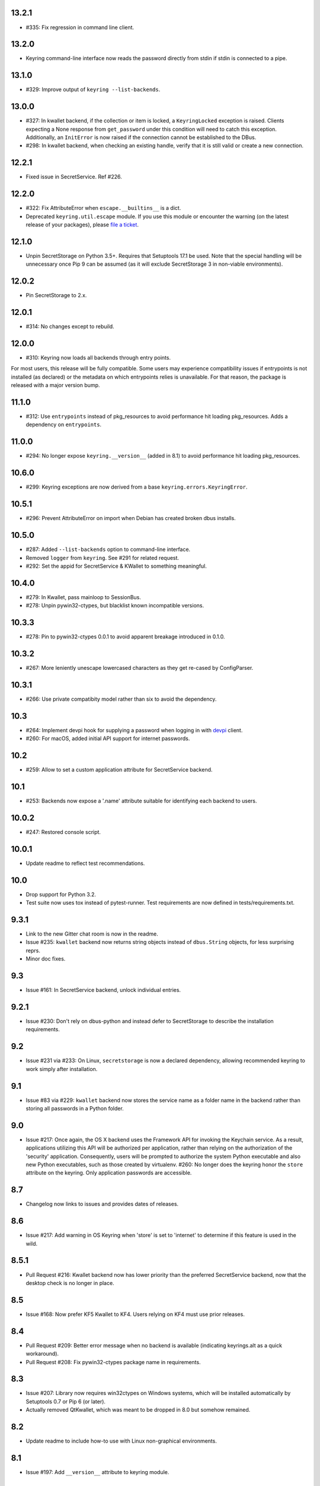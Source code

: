 13.2.1
------

* #335: Fix regression in command line client.

13.2.0
------

* Keyring command-line interface now reads the password
  directly from stdin if stdin is connected to a pipe.

13.1.0
------

* #329: Improve output of ``keyring --list-backends``.

13.0.0
------

* #327: In kwallet backend, if the collection or item is
  locked, a ``KeyringLocked`` exception is raised. Clients
  expecting a None response from ``get_password`` under
  this condition will need to catch this exception.
  Additionally, an ``InitError`` is now raised if the
  connection cannot be established to the DBus.

* #298: In kwallet backend, when checking an existing
  handle, verify that it is still valid or create a new
  connection.

12.2.1
------

* Fixed issue in SecretService. Ref #226.

12.2.0
------

* #322: Fix AttributeError when ``escape.__builtins__``
  is a dict.

* Deprecated ``keyring.util.escape`` module. If you use
  this module or encounter the warning (on the latest
  release of your packages), please `file a ticket
  <https://github.com/jaraco/keyring/issues/new>`_.

12.1.0
------

* Unpin SecretStorage on Python 3.5+. Requires that
  Setuptools 17.1 be used. Note that the special
  handling will be unnecessary once Pip 9 can be
  assumed (as it will exclude SecretStorage 3 in
  non-viable environments).

12.0.2
------

* Pin SecretStorage to 2.x.

12.0.1
------

* #314: No changes except to rebuild.

12.0.0
------

* #310: Keyring now loads all backends through entry
  points.

For most users, this release will be fully compatible. Some
users may experience compatibility issues if entrypoints is
not installed (as declared) or the metadata on which entrypoints
relies is unavailable. For that reason, the package is released
with a major version bump.

11.1.0
------

* #312: Use ``entrypoints`` instead of pkg_resources to
  avoid performance hit loading pkg_resources. Adds
  a dependency on ``entrypoints``.

11.0.0
------

* #294: No longer expose ``keyring.__version__`` (added
  in 8.1) to avoid performance hit loading pkg_resources.

10.6.0
------

* #299: Keyring exceptions are now derived from a base
  ``keyring.errors.KeyringError``.

10.5.1
------

* #296: Prevent AttributeError on import when Debian has
  created broken dbus installs.

10.5.0
------

* #287: Added ``--list-backends`` option to
  command-line interface.

* Removed ``logger`` from ``keyring``. See #291 for related
  request.

* #292: Set the appid for SecretService & KWallet to
  something meaningful.

10.4.0
------

* #279: In Kwallet, pass mainloop to SessionBus.

* #278: Unpin pywin32-ctypes, but blacklist known
  incompatible versions.

10.3.3
------

* #278: Pin to pywin32-ctypes 0.0.1 to avoid apparent
  breakage introduced in 0.1.0.

10.3.2
------

* #267: More leniently unescape lowercased characters as
  they get re-cased by ConfigParser.

10.3.1
------

* #266: Use private compatibity model rather than six to
  avoid the dependency.

10.3
----

* #264: Implement devpi hook for supplying a password when
  logging in with `devpi <https://pypi.org/project/devpi>`_
  client.

* #260: For macOS, added initial API support for internet
  passwords.

10.2
----

* #259: Allow to set a custom application attribute for
  SecretService backend.

10.1
----

* #253: Backends now expose a '.name' attribute suitable
  for identifying each backend to users.

10.0.2
-----

* #247: Restored console script.

10.0.1
------

* Update readme to reflect test recommendations.

10.0
----

* Drop support for Python 3.2.
* Test suite now uses tox instead of pytest-runner.
  Test requirements are now defined in tests/requirements.txt.

9.3.1
-----

* Link to the new Gitter chat room is now in the
  readme.
* Issue #235: ``kwallet`` backend now returns
  string objects instead of ``dbus.String`` objects,
  for less surprising reprs.
* Minor doc fixes.

9.3
---

* Issue #161: In SecretService backend, unlock
  individual entries.

9.2.1
-----

* Issue #230: Don't rely on dbus-python and instead
  defer to SecretStorage to describe the installation
  requirements.

9.2
---

* Issue #231 via #233: On Linux, ``secretstorage``
  is now a declared dependency, allowing recommended
  keyring to work simply after installation.

9.1
---

* Issue #83 via #229: ``kwallet`` backend now stores
  the service name as a folder name in the backend rather
  than storing all passwords in a Python folder.

9.0
---

* Issue #217: Once again, the OS X backend uses the
  Framework API for invoking the Keychain service.
  As a result, applications utilizing this API will be
  authorized per application, rather than relying on the
  authorization of the 'security' application. Consequently,
  users will be prompted to authorize the system Python
  executable and also new Python executables, such as
  those created by virtualenv.
  #260: No longer does the keyring honor the ``store``
  attribute on the keyring. Only application passwords
  are accessible.

8.7
---

* Changelog now links to issues and provides dates of
  releases.

8.6
---

* Issue #217: Add warning in OS Keyring when 'store'
  is set to 'internet' to determine if this feature is
  used in the wild.

8.5.1
-----

* Pull Request #216: Kwallet backend now has lower
  priority than the preferred SecretService backend,
  now that the desktop check is no longer in place.

8.5
---

* Issue #168: Now prefer KF5 Kwallet to KF4. Users relying
  on KF4 must use prior releases.

8.4
---

* Pull Request #209: Better error message when no backend is
  available (indicating keyrings.alt as a quick workaround).
* Pull Request #208: Fix pywin32-ctypes package name in
  requirements.

8.3
---

* Issue #207: Library now requires win32ctypes on Windows
  systems, which will be installed automatically by
  Setuptools 0.7 or Pip 6 (or later).
* Actually removed QtKwallet, which was meant to be dropped in
  8.0 but somehow remained.

8.2
---

* Update readme to include how-to use with Linux
  non-graphical environments.

8.1
---

* Issue #197: Add ``__version__`` attribute to keyring module.

8.0
---

* Issue #117: Removed all but the preferred keyring backends
  for each of the major desktop platforms:

    - keyring.backends.kwallet.DBusKeyring
    - keyring.backends.OS_X.Keyring
    - keyring.backends.SecretService.Keyring
    - keyring.backends.Windows.WinVaultKeyring

  All other keyrings
  have been moved to a new package, `keyrings.alt
  <https://pypi.python.org/pypi/keyrings.alt>`_ and
  backward-compatibility aliases removed.
  To retain
  availability of these less preferred keyrings, include
  that package in your installation (install both keyring
  and keyrings.alt).

  As these keyrings have moved, any keyrings indicated
  explicitly in configuration will need to be updated to
  replace "keyring.backends." with "keyrings.alt.". For
  example, "keyring.backends.file.PlaintextKeyring"
  becomes "keyrings.alt.file.PlaintextKeyring".

7.3.1
-----

* Issue #194: Redirect away from docs until they have something
  more than the changelog. Users seeking the changelog will
  want to follow the `direct link
  <https://pythonhosted.org/keyring/history.html>`_.

7.3
---

* Issue #117: Added support for filtering which
  backends are acceptable. To limit to only loading recommended
  keyrings (those with priority >= 1), call::

    keyring.core.init_backend(limit=keyring.core.recommended)

7.2
---

* Pull Request #190: OS X backend now exposes a ``keychain``
  attribute, which if set will be used by ``get_password`` when
  retrieving passwords. Useful in environments such as when
  running under cron where the default keychain is not the same
  as the default keychain in a login session. Example usage::

    keyring.get_keyring().keychain = '/path/to/login.keychain'
    pw = keyring.get_password(...)

7.1
---

* Issue #186: Removed preference for keyrings based on
  ``XDG_CURRENT_DESKTOP`` as these values are to varied
  to be a reliable indicator of which keyring implementation
  might be preferable.

7.0.2
-----

* Issue #187: Restore ``Keyring`` name in ``kwallet`` backend.
  Users of keyring 6.1 or later should prefer an explicit reference
  to DBusKeyring or QtKeyring instead.

7.0.1
-----

* Issue #183 and Issue #185: Gnome keyring no longer relies
  on environment variables, but instead relies on the GnomeKeyring
  library to determine viability.

7.0
---

* Issue #99: Keyring now expects the config file to be located
  in the XDG_CONFIG_HOME rather than XDG_DATA_HOME and will
  fail to start if the config is found in the old location but not
  the new. On systems where the two locations are distinct,
  simply copy or symlink the config to remain compatible with
  older versions or move the file to work only with 7.0 and later.

* Replaced Pull Request #182 with a conditional SessionBus
  construction, based on subsequent discussion.

6.1.1
-----

* Pull Request #182: Prevent DBus from indicating as a viable
  backend when no viable X DISPLAY variable is present.

6.1
---

* Pull Request #174: Add DBus backend for KWallet, preferred to Qt
  backend. Theoretically, it should be auto-detected based on
  available libraries and interchangeable with the Qt backend.

6.0
---

* Drop support for Python 2.6.

5.7.1
-----

* Updated project metadata to match Github hosting and
  generally refreshed the metadata structure to match
  practices with other projects.

5.7
---

* Issue #177: Resolve default keyring name on Gnome using the API.
* Issue #145: Add workaround for password exposure through
  process status for most passwords containing simple
  characters.

5.6
---

* Allow keyring to be invoked from command-line with
  ``python -m keyring``.

5.5.1
-----

* Issue #156: Fixed test failures in ``pyfs`` keyring related to
  0.5 release.

5.5
---

* Pull Request #176: Use recommended mechanism for checking
  GnomeKeyring version.

5.4
---

* Prefer setuptools_scm to hgtools.

5.3
---

* Prefer hgtools to setuptools_scm due to `setuptools_scm #21
  <https://bitbucket.org/pypa/setuptools_scm/issue/21>`_.

5.2
---

* Prefer setuptools_scm to hgtools.

5.1
---

* Host project at Github (`repo <https://github.com/jaraco/keyring>`_).

5.0
---

* Version numbering is now derived from the code repository tags via `hgtools
  <https://pypi.python.org/pypi/hgtools>`_.
* Build and install now requires setuptools.

4.1.1
-----

* The entry point group must look like a module name, so the group is now
  "keyring.backends".

4.1
---

* Added preliminary support for loading keyring backends through ``setuptools
  entry points``, specifically "keyring backends".

4.0
---

* Removed ``keyring_path`` parameter from ``load_keyring``. See release notes
  for 3.0.3 for more details.
* Issue #22: Removed support for loading the config from the current
  directory. The config file must now be located in the platform-specific
  config location.

3.8
---

* Issue #22: Deprecated loading of config from current directory. Support for
  loading the config in this manner will be removed in a future version.
* Issue #131: Keyring now will prefer `pywin32-ctypes
  <https://pypi.python.org/pypi/pywin32-ctypes>`_ to pywin32 if available.

3.7
---

* Gnome keyring no longer relies on the GNOME_KEYRING_CONTROL environment
  variable.
* Issue #140: Restore compatibility for older versions of PyWin32.

3.6
---

* `Pull Request #1 (github) <https://github.com/jaraco/keyring/pull/1>`_:
  Add support for packages that wish to bundle keyring by using relative
  imports throughout.

3.5
---

* Issue #49: Give the backend priorities a 1.5 multiplier bump when an
  XDG_CURRENT_DESKTOP environment variable matches the keyring's target
  environment.
* Issue #99: Clarified documentation on location of config and data files.
  Prepared the code base to treat the two differently on Unix-based systems.
  For now, the behavior is unchanged.

3.4
---

* Extracted FileBacked and Encrypted base classes.
* Add a pyinstaller hook to expose backend modules. Ref #124
* Pull request #41: Use errno module instead of hardcoding error codes.
* SecretService backend: correctly handle cases when user dismissed
  the collection creation or unlock prompt.

3.3
---

* Pull request #40: KWallet backend will now honor the ``KDE_FULL_SESSION``
  environment variable as found on openSUSE.

3.2.1
-----

* SecretService backend: use a different function to check that the
  backend is functional. The default collection may not exist, but
  the collection will remain usable in that case.

  Also, make the error message more verbose.

  Resolves https://bugs.launchpad.net/bugs/1242412.

3.2
---

* Issue #120: Invoke KeyringBackend.priority during load_keyring to ensure
  that any keyring loaded is actually viable (or raises an informative
  exception).

* File keyring:

   - Issue #123: fix removing items.
   - Correctly escape item name when removing.
   - Use with statement when working with files.

* Add a test for removing one item in group.

* Issue #81: Added experimental support for third-party backends. See
  `keyring.core._load_library_extensions` for information on supplying
  a third-party backend.

3.1
---

* All code now runs natively on both Python 2 and Python 3, no 2to3 conversion
  is required.
* Testsuite: clean up, and make more use of unittest2 methods.

3.0.5
-----

* Issue #114: Fix logic in pyfs detection.

3.0.4
-----

* Issue #114: Fix detection of pyfs under Mercurial Demand Import.

3.0.3
-----

* Simplified the implementation of ``keyring.core.load_keyring``. It now uses
  ``__import__`` instead of loading modules explicitly. The ``keyring_path``
  parameter to ``load_keyring`` is now deprecated. Callers should instead
  ensure their module is available on ``sys.path`` before calling
  ``load_keyring``. Keyring still honors ``keyring-path``. This change fixes
  Issue #113 in which the explicit module loading of keyring modules was
  breaking package-relative imports.

3.0.2
-----

* Renamed ``keyring.util.platform`` to ``keyring.util.platform_``. As reported
  in Issue #112 and `mercurial_keyring #31
  <https://bitbucket.org/Mekk/mercurial_keyring/issue/31>`_ and in `Mercurial
  itself <http://bz.selenic.com/show_bug.cgi?id=4029>`_, Mercurial's Demand
  Import does not honor ``absolute_import`` directives, so it's not possible
  to have a module with the same name as another top-level module. A patch is
  in place to fix this issue upstream, but to support older Mercurial
  versions, this patch will remain for some time.

3.0.1
-----

* Ensure that modules are actually imported even in Mercurial's Demand Import
  environment.

3.0
---

* Removed support for Python 2.5.
* Removed names in ``keyring.backend`` moved in 1.1 and previously retained
  for compatibility.

2.1.1
-----

* Restored Python 2.5 compatibility (lost in 2.0).

2.1
---

*  Issue #10: Added a 'store' attribute to the OS X Keyring, enabling custom
   instances of the KeyringBackend to use another store, such as the
   'internet' store. For example::

       keys = keyring.backends.OS_X.Keyring()
       keys.store = 'internet'
       keys.set_password(system, user, password)
       keys.get_password(system, user)

   The default for all instances can be set in the class::

       keyring.backends.OS_X.Keyring.store = 'internet'

*  GnomeKeyring: fix availability checks, and make sure the warning
   message from pygobject is not printed.

*  Fixes to GnomeKeyring and SecretService tests.

2.0.3
-----

*  Issue #112: Backend viability/priority checks now are more aggressive about
   module presence checking, requesting ``__name__`` from imported modules to
   force the demand importer to actually attempt the import.

2.0.2
-----

*  Issue #111: Windows backend isn't viable on non-Windows platforms.

2.0.1
-----

*  Issue #110: Fix issues with ``Windows.RegistryKeyring``.

2.0
---

*  Issue #80: Prioritized backend support. The primary interface for Keyring
   backend classes has been refactored to now emit a 'priority' based on the
   current environment (operating system, libraries available, etc). These
   priorities provide an indication of the applicability of that backend for
   the current environment. Users are still welcome to specify a particular
   backend in configuration, but the default behavior should now be to select
   the most appropriate backend by default.

1.6.1
-----

* Only include pytest-runner in 'setup requirements' when ptr invocation is
  indicated in the command-line (Issue #105).

1.6
---

*  GNOME Keyring backend:

   - Use the same attributes (``username`` / ``service``) as the SecretService
     backend uses, allow searching for old ones for compatibility.
   - Also set ``application`` attribute.
   - Correctly handle all types of errors, not only ``CANCELLED`` and ``NO_MATCH``.
   - Avoid printing warnings to stderr when GnomeKeyring is not available.

* Secret Service backend:

   - Use a better label for passwords, the same as GNOME Keyring backend uses.

1.5
---

*  SecretService: allow deleting items created using previous python-keyring
   versions.

   Before the switch to secretstorage, python-keyring didn't set "application"
   attribute. Now in addition to supporting searching for items without that
   attribute, python-keyring also supports deleting them.

*  Use ``secretstorage.get_default_collection`` if it's available.

   On secretstorage 1.0 or later, python-keyring now tries to create the
   default collection if it doesn't exist, instead of just raising the error.

*  Improvements for tests, including fix for Issue #102.

1.4
---

* Switch GnomeKeyring backend to use native libgnome-keyring via
  GObject Introspection, not the obsolete python-gnomekeyring module.

1.3
---

* Use the `SecretStorage library <https://pypi.python.org/pypi/SecretStorage>`_
  to implement the Secret Service backend (instead of using dbus directly).
  Now the keyring supports prompting for and deleting passwords. Fixes #69,
  #77, and #93.
* Catch `gnomekeyring.IOError` per the issue `reported in Nova client
  <https://bugs.launchpad.net/python-novaclient/+bug/1116302>`_.
* Issue #92 Added support for delete_password on Mac OS X Keychain.

1.2.3
-----

* Fix for Encrypted File backend on Python 3.
* Issue #97 Improved support for PyPy.

1.2.2
-----

* Fixed handling situations when user cancels kwallet dialog or denies access
  for the app.

1.2.1
-----

* Fix for kwallet delete.
* Fix for OS X backend on Python 3.
* Issue #84: Fix for Google backend on Python 3 (use of raw_input not caught
  by 2to3).

1.2
---

* Implemented delete_password on most keyrings. Keyring 2.0 will require
  delete_password to implement a Keyring. Fixes #79.

1.1.2
-----

* Issue #78: pyfilesystem backend now works on Windows.

1.1.1
-----

* Fixed MANIFEST.in so .rst files are included.

1.1
---

This is the last build that will support installation in a pure-distutils
mode. Subsequent releases will require setuptools/distribute to install.
Python 3 installs have always had this requirement (for 2to3 install support),
but starting with the next minor release (1.2+), setuptools will be required.

Additionally, this release has made some substantial refactoring in an
attempt to modularize the backends. An attempt has been made to maintain 100%
backward-compatibility, although if your library does anything fancy with
module structure or clasess, some tweaking may be necessary. The
backward-compatible references will be removed in 2.0, so the 1.1+ releases
represent a transitional implementation which should work with both legacy
and updated module structure.

* Added a console-script 'keyring' invoking the command-line interface.
* Deprecated _ExtensionKeyring.
* Moved PasswordSetError and InitError to an `errors` module (references kept
  for backward-compatibility).
* Moved concrete backend implementations into their own modules (references
  kept for backward compatibility):

  - OSXKeychain -> backends.OS_X.Keyring
  - GnomeKeyring -> backends.Gnome.Keyring
  - SecretServiceKeyring -> backends.SecretService.Keyring
  - KDEKWallet -> backends.kwallet.Keyring
  - BasicFileKeyring -> backends.file.BaseKeyring
  - CryptedFileKeyring -> backends.file.EncryptedKeyring
  - UncryptedFileKeyring -> backends.file.PlaintextKeyring
  - Win32CryptoKeyring -> backends.Windows.EncryptedKeyring
  - WinVaultKeyring -> backends.Windows.WinVaultKeyring
  - Win32CryptoRegistry -> backends.Windows.RegistryKeyring
  - select_windows_backend -> backends.Windows.select_windows_backend
  - GoogleDocsKeyring -> backends.Google.DocsKeyring
  - Credential -> keyring.credentials.Credential
  - BaseCredential -> keyring.credentials.SimpleCredential
  - EnvironCredential -> keyring.credentials.EnvironCredential
  - GoogleEnvironCredential -> backends.Google.EnvironCredential
  - BaseKeyczarCrypter -> backends.keyczar.BaseCrypter
  - KeyczarCrypter -> backends.keyczar.Crypter
  - EnvironKeyczarCrypter -> backends.keyczar.EnvironCrypter
  - EnvironGoogleDocsKeyring -> backends.Google.KeyczarDocsKeyring
  - BasicPyfilesystemKeyring -> backends.pyfs.BasicKeyring
  - UnencryptedPyfilesystemKeyring -> backends.pyfs.PlaintextKeyring
  - EncryptedPyfilesystemKeyring -> backends.pyfs.EncryptedKeyring
  - EnvironEncryptedPyfilesystemKeyring -> backends.pyfs.KeyczarKeyring
  - MultipartKeyringWrapper -> backends.multi.MultipartKeyringWrapper

* Officially require Python 2.5 or greater (although unofficially, this
  requirement has been in place since 0.10).

1.0
---

This backward-incompatible release attempts to remove some cruft from the
codebase that's accumulated over the versions.

* Removed legacy file relocation support. `keyring` no longer supports loading
  configuration or file-based backends from ~. If upgrading from 0.8 or later,
  the files should already have been migrated to their new proper locations.
  If upgrading from 0.7.x or earlier, the files will have to be migrated
  manually.
* Removed CryptedFileKeyring migration support. To maintain an existing
  CryptedFileKeyring, one must first upgrade to 0.9.2 or later and access the
  keyring before upgrading to 1.0 to retain the existing keyring.
* File System backends now create files without group and world permissions.
  Fixes #67.

0.10.1
------

* Merged 0.9.3 to include fix for #75.

0.10
----

* Add support for using `Keyczar <http://www.keyczar.org/>`_ to encrypt
  keyrings. Keyczar is "an open source cryptographic toolkit designed to make
  it easier and safer for developers to use cryptography in their
  applications."
* Added support for storing keyrings on Google Docs or any other filesystem
  supported by pyfilesystem.
* Fixed issue in Gnome Keyring when unicode is passed as the service name,
  username, or password.
* Tweaked SecretService code to pass unicode to DBus, as unicode is the
  preferred format.
* Issue #71 - Fixed logic in CryptedFileKeyring.
* Unencrypted keyring file will be saved with user read/write (and not group
  or world read/write).

0.9.3
-----

* Ensure migration is run when get_password is called. Fixes #75. Thanks to
  Marc Deslauriers for reporting the bug and supplying the patch.

0.9.2
-----

* Keyring 0.9.1 introduced a whole different storage format for the
  CryptedFileKeyring, but this introduced some potential compatibility issues.
  This release incorporates the security updates but reverts to the INI file
  format for storage, only encrypting the passwords and leaving the service
  and usernames in plaintext. Subsequent releases may incorporate a new
  keyring to implement a whole-file encrypted version. Fixes #64.
* The CryptedFileKeyring now requires simplejson for Python 2.5 clients.

0.9.1
-----

* Fix for issue where SecretServiceBackend.set_password would raise a
  UnicodeError on Python 3 or when a unicode password was provided on Python
  2.
* CryptedFileKeyring now uses PBKDF2 to derive the key from the user's
  password and a random hash. The IV is chosen randomly as well. All the
  stored passwords are encrypted at once. Any keyrings using the old format
  will be automatically converted to the new format (but will no longer be
  compatible with 0.9 and earlier). The user's password is no longer limited
  to 32 characters. PyCrypto 2.5 or greater is now required for this keyring.

0.9
---

* Add support for GTK 3 and secret service D-Bus. Fixes #52.
* Issue #60 - Use correct method for decoding.

0.8.1
-----

* Fix regression in keyring lib on Windows XP where the LOCALAPPDATA
  environment variable is not present.

0.8
---

* Mac OS X keyring backend now uses subprocess calls to the `security`
  command instead of calling the API, which with the latest updates, no
  longer allows Python to invoke from a virtualenv. Fixes issue #13.
* When using file-based storage, the keyring files are no longer stored
  in the user's home directory, but are instead stored in platform-friendly
  locations (`%localappdata%\Python Keyring` on Windows and according to
  the freedesktop.org Base Dir Specification
  (`$XDG_DATA_HOME/python_keyring` or `$HOME/.local/share/python_keyring`)
  on other operating systems). This fixes #21.

*Backward Compatibility Notice*

Due to the new storage location for file-based keyrings, keyring 0.8
supports backward compatibility by automatically moving the password
files to the updated location. In general, users can upgrade to 0.8 and
continue to operate normally. Any applications that customize the storage
location or make assumptions about the storage location will need to take
this change into consideration. Additionally, after upgrading to 0.8,
it is not possible to downgrade to 0.7 without manually moving
configuration files. In 1.0, the backward compatibility
will be removed.

0.7.1
-----

* Removed non-ASCII characters from README and CHANGES docs (required by
  distutils if we're to include them in the long_description). Fixes #55.

0.7
---

* Python 3 is now supported. All tests now pass under Python 3.2 on
  Windows and Linux (although Linux backend support is limited). Fixes #28.
* Extension modules on Mac and Windows replaced by pure-Python ctypes
  implementations. Thanks to Jerome Laheurte.
* WinVaultKeyring now supports multiple passwords for the same service. Fixes
  #47.
* Most of the tests don't require user interaction anymore.
* Entries stored in Gnome Keyring appears now with a meaningful name if you try
  to browser your keyring (for ex. with Seahorse)
* Tests from Gnome Keyring no longer pollute the user own keyring.
* `keyring.util.escape` now accepts only unicode strings. Don't try to encode
  strings passed to it.

0.6.2
-----

* fix compiling on OSX with XCode 4.0

0.6.1
-----

* Gnome keyring should not be used if there is no DISPLAY or if the dbus is
  not around (https://bugs.launchpad.net/launchpadlib/+bug/752282).

* Added `keyring.http` for facilitating HTTP Auth using keyring.

* Add a utility to access the keyring from the command line.

0.5.1
-----

* Remove a spurious KDE debug message when using KWallet

* Fix a bug that caused an exception if the user canceled the KWallet dialog
  (https://bitbucket.org/kang/python-keyring-lib/issue/37/user-canceling-of-kde-wallet-dialogs).

0.5
---

* Now using the existing Gnome and KDE python libs instead of custom C++
  code.

* Using the getpass module instead of custom code

0.4
---

* Fixed the setup script (some subdirs were not included in the release.)

0.3
---

* Fixed keyring.core when the user doesn't have a cfg, or is not
  properly configured.

* Fixed escaping issues for usernames with non-ascii characters

0.2
---

* Add support for Python 2.4+
  http://bitbucket.org/kang/python-keyring-lib/issue/2

* Fix the bug in KDE Kwallet extension compiling
  http://bitbucket.org/kang/python-keyring-lib/issue/3
